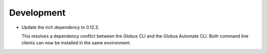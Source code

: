 Development
-------------

-   Update the rich dependency to 0.12.3.

    This resolves a dependency conflict between the Globus CLI and the Globus Automate CLI.
    Both command line clients can now be installed in the same environment.
